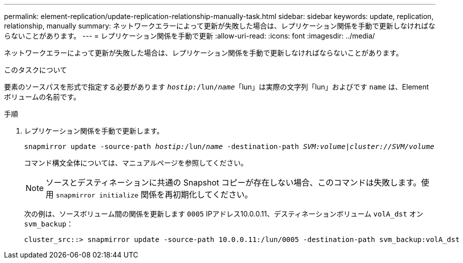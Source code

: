 ---
permalink: element-replication/update-replication-relationship-manually-task.html 
sidebar: sidebar 
keywords: update, replication, relationship, manually 
summary: ネットワークエラーによって更新が失敗した場合は、レプリケーション関係を手動で更新しなければならないことがあります。 
---
= レプリケーション関係を手動で更新
:allow-uri-read: 
:icons: font
:imagesdir: ../media/


[role="lead"]
ネットワークエラーによって更新が失敗した場合は、レプリケーション関係を手動で更新しなければならないことがあります。

.このタスクについて
要素のソースパスを形式で指定する必要があります `_hostip:_/lun/_name_`「lun」は実際の文字列「lun」およびです `name` は、Elementボリュームの名前です。

.手順
. レプリケーション関係を手動で更新します。
+
`snapmirror update -source-path _hostip:_/lun/_name_ -destination-path _SVM:volume_|_cluster://SVM/volume_`

+
コマンド構文全体については、マニュアルページを参照してください。

+
[NOTE]
====
ソースとデスティネーションに共通の Snapshot コピーが存在しない場合、このコマンドは失敗します。使用 `snapmirror initialize` 関係を再初期化してください。

====
+
次の例は、ソースボリューム間の関係を更新します `0005` IPアドレス10.0.0.11、デスティネーションボリューム `volA_dst` オン `svm_backup`：

+
[listing]
----
cluster_src::> snapmirror update -source-path 10.0.0.11:/lun/0005 -destination-path svm_backup:volA_dst
----

